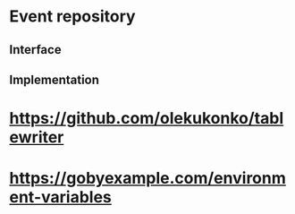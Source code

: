 * Event repository
** Interface
** Implementation

* https://github.com/olekukonko/tablewriter
* https://gobyexample.com/environment-variables



